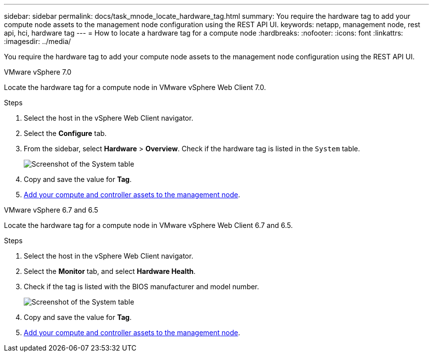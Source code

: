 ---
sidebar: sidebar
permalink: docs/task_mnode_locate_hardware_tag.html
summary: You require the hardware tag to add your compute node assets to the management node configuration using the REST API UI.
keywords: netapp, management node, rest api, hci, hardware tag
---
= How to locate a hardware tag for a compute node
:hardbreaks:
:nofooter:
:icons: font
:linkattrs:
:imagesdir: ../media/

[.lead]
You require the hardware tag to add your compute node assets to the management node configuration using the REST API UI.

[role="tabbed-block"] 
==== 
.VMware vSphere 7.0 
-- 
Locate the hardware tag for a compute node in VMware vSphere Web Client 7.0.

.Steps

. Select the host in the vSphere Web Client navigator.
. Select the *Configure* tab. 
. From the sidebar, select *Hardware* > *Overview*. Check if the hardware tag is listed in the `System` table.
+
image:../media/hw_tag_70.PNG[Screenshot of the System table]
. Copy and save the value for *Tag*.
. xref:task_mnode_add_assets.adoc[Add your compute and controller assets to the management node].
--

.VMware vSphere 6.7 and 6.5
-- 
Locate the hardware tag for a compute node in VMware vSphere Web Client 6.7 and 6.5.

.Steps

. Select the host in the vSphere Web Client navigator.
. Select the *Monitor* tab, and select *Hardware Health*.

. Check if the tag is listed with the BIOS manufacturer and model number.
+
image:../media/hw_tag_67.PNG[Screenshot of the System table]
. Copy and save the value for *Tag*.
. xref:task_mnode_add_assets.adoc[Add your compute and controller assets to the management node].
--
====

// 2022 FEB 15, DOC-4676
// 2021 SEP 06, DOC-3482
